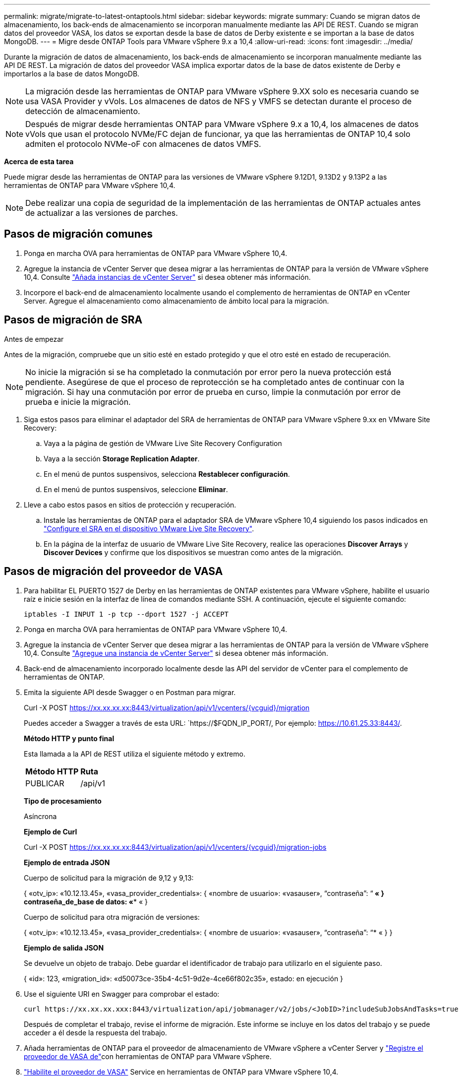 ---
permalink: migrate/migrate-to-latest-ontaptools.html 
sidebar: sidebar 
keywords: migrate 
summary: Cuando se migran datos de almacenamiento, los back-ends de almacenamiento se incorporan manualmente mediante las API DE REST. Cuando se migran datos del proveedor VASA, los datos se exportan desde la base de datos de Derby existente e se importan a la base de datos MongoDB. 
---
= Migre desde ONTAP Tools para VMware vSphere 9.x a 10,4
:allow-uri-read: 
:icons: font
:imagesdir: ../media/


[role="lead"]
Durante la migración de datos de almacenamiento, los back-ends de almacenamiento se incorporan manualmente mediante las API DE REST. La migración de datos del proveedor VASA implica exportar datos de la base de datos existente de Derby e importarlos a la base de datos MongoDB.


NOTE: La migración desde las herramientas de ONTAP para VMware vSphere 9.XX solo es necesaria cuando se usa VASA Provider y vVols. Los almacenes de datos de NFS y VMFS se detectan durante el proceso de detección de almacenamiento.


NOTE: Después de migrar desde herramientas ONTAP para VMware vSphere 9.x a 10,4, los almacenes de datos vVols que usan el protocolo NVMe/FC dejan de funcionar, ya que las herramientas de ONTAP 10,4 solo admiten el protocolo NVMe-oF con almacenes de datos VMFS.

*Acerca de esta tarea*

Puede migrar desde las herramientas de ONTAP para las versiones de VMware vSphere 9.12D1, 9.13D2 y 9.13P2 a las herramientas de ONTAP para VMware vSphere 10,4.


NOTE: Debe realizar una copia de seguridad de la implementación de las herramientas de ONTAP actuales antes de actualizar a las versiones de parches.



== Pasos de migración comunes

. Ponga en marcha OVA para herramientas de ONTAP para VMware vSphere 10,4.
. Agregue la instancia de vCenter Server que desea migrar a las herramientas de ONTAP para la versión de VMware vSphere 10,4. Consulte link:../configure/add-vcenter.html["Añada instancias de vCenter Server"] si desea obtener más información.
. Incorpore el back-end de almacenamiento localmente usando el complemento de herramientas de ONTAP en vCenter Server. Agregue el almacenamiento como almacenamiento de ámbito local para la migración.




== Pasos de migración de SRA

.Antes de empezar
Antes de la migración, compruebe que un sitio esté en estado protegido y que el otro esté en estado de recuperación.


NOTE: No inicie la migración si se ha completado la conmutación por error pero la nueva protección está pendiente. Asegúrese de que el proceso de reprotección se ha completado antes de continuar con la migración. Si hay una conmutación por error de prueba en curso, limpie la conmutación por error de prueba e inicie la migración.

. Siga estos pasos para eliminar el adaptador del SRA de herramientas de ONTAP para VMware vSphere 9.xx en VMware Site Recovery:
+
.. Vaya a la página de gestión de VMware Live Site Recovery Configuration
.. Vaya a la sección *Storage Replication Adapter*.
.. En el menú de puntos suspensivos, selecciona *Restablecer configuración*.
.. En el menú de puntos suspensivos, seleccione *Eliminar*.


. Lleve a cabo estos pasos en sitios de protección y recuperación.
+
.. Instale las herramientas de ONTAP para el adaptador SRA de VMware vSphere 10,4 siguiendo los pasos indicados en link:../protect/configure-on-srm-appliance.html["Configure el SRA en el dispositivo VMware Live Site Recovery"].
.. En la página de la interfaz de usuario de VMware Live Site Recovery, realice las operaciones *Discover Arrays* y *Discover Devices* y confirme que los dispositivos se muestran como antes de la migración.






== Pasos de migración del proveedor de VASA

. Para habilitar EL PUERTO 1527 de Derby en las herramientas de ONTAP existentes para VMware vSphere, habilite el usuario raíz e inicie sesión en la interfaz de línea de comandos mediante SSH. A continuación, ejecute el siguiente comando:
+
[listing]
----
iptables -I INPUT 1 -p tcp --dport 1527 -j ACCEPT
----
. Ponga en marcha OVA para herramientas de ONTAP para VMware vSphere 10,4.
. Agregue la instancia de vCenter Server que desea migrar a las herramientas de ONTAP para la versión de VMware vSphere 10,4. Consulte link:../configure/add-vcenter.html["Agregue una instancia de vCenter Server"] si desea obtener más información.
. Back-end de almacenamiento incorporado localmente desde las API del servidor de vCenter para el complemento de herramientas de ONTAP.
. Emita la siguiente API desde Swagger o en Postman para migrar.
+
Curl -X POST https://xx.xx.xx.xx:8443/virtualization/api/v1/vcenters/{vcguid}/migration[]

+
Puedes acceder a Swagger a través de esta URL: `https://$FQDN_IP_PORT/, Por ejemplo: https://10.61.25.33:8443/[].

+
[]
====
*Método HTTP y punto final*

Esta llamada a la API de REST utiliza el siguiente método y extremo.

|===


| *Método HTTP* | *Ruta* 


| PUBLICAR | /api/v1 
|===
*Tipo de procesamiento*

Asíncrona

*Ejemplo de Curl*

Curl -X POST https://xx.xx.xx.xx:8443/virtualization/api/v1/vcenters/{vcguid}/migration-jobs[]

*Ejemplo de entrada JSON*

Cuerpo de solicitud para la migración de 9,12 y 9,13:

{
  «otv_ip»: «10.12.13.45»,
  «vasa_provider_credentials»: {
    «nombre de usuario»: «vasauser»,
    “contraseña”: “******* «
  }
  contraseña_de_base de datos: «******** «
}

Cuerpo de solicitud para otra migración de versiones:

{
  «otv_ip»: «10.12.13.45»,
  «vasa_provider_credentials»: {
    «nombre de usuario»: «vasauser»,
    “contraseña”: “******* «
  }
}

*Ejemplo de salida JSON*

Se devuelve un objeto de trabajo. Debe guardar el identificador de trabajo para utilizarlo en el siguiente paso.

{
  «id»: 123,
  «migration_id»: «d50073ce-35b4-4c51-9d2e-4ce66f802c35»,
  estado: en ejecución
}

====
. Use el siguiente URI en Swagger para comprobar el estado:
+
[listing]
----
curl https://xx.xx.xx.xxx:8443/virtualization/api/jobmanager/v2/jobs/<JobID>?includeSubJobsAndTasks=true
----
+
Después de completar el trabajo, revise el informe de migración. Este informe se incluye en los datos del trabajo y se puede acceder a él desde la respuesta del trabajo.

. Añada herramientas de ONTAP para el proveedor de almacenamiento de VMware vSphere a vCenter Server y link:../configure/registration-process.html["Registre el proveedor de VASA de"]con herramientas de ONTAP para VMware vSphere.
. link:../manage/enable-services.html["Habilite el proveedor de VASA"] Service en herramientas de ONTAP para VMware vSphere 10,4.
. Detenga el servicio de proveedor de almacenamiento VASA 9,10/9,11/9,12/9,13 de las herramientas de ONTAP para VMware vSphere desde la consola de mantenimiento.
+
No elimine el proveedor de VASA.

+
Una vez que se detuvo el antiguo VASA Provider, vCenter Server conmuta al nodo de respaldo a las herramientas de ONTAP para VMware vSphere. Todos los almacenes de datos y máquinas virtuales son accesibles y se proporcionan desde las herramientas de ONTAP para VMware vSphere.

. Los almacenes de datos de NFS y VMFS migrados desde las herramientas de ONTAP para VMware vSphere 9.xx solo se pueden ver en las herramientas de ONTAP para VMware vSphere 10,4 una vez activado el trabajo de detección del almacén de datos, que puede tardar hasta 30 minutos en completarse. Compruebe si los almacenes de datos están visibles en la página Overview de las herramientas de ONTAP para la página de la interfaz de usuario del complemento de VMware vSphere.
. Realice la migración de parches mediante la siguiente API en Swagger o en Postman:
+
[]
====
*Método HTTP y punto final*

Esta llamada a la API de REST utiliza el siguiente método y extremo.

|===


| *Método HTTP* | *Ruta* 


| PARCHE | /api/v1 
|===
*Tipo de procesamiento*

Asíncrona

*Ejemplo de Curl*

PARCHE CURL -X.  https://xx.xx.xx.xx:8443/virtualization/api/v1/vcenters/56d373bd-4163-44f9-a872-9adabb008ca9/migration-jobs/84dr73bd-9173-65r7-w345-8ufdbb887d43[]

*Ejemplo de entrada JSON*

{
  «id»: 123,
  «migration_id»: «d50073ce-35b4-4c51-9d2e-4ce66f802c35»,
  estado: en ejecución
}

*Ejemplo de salida JSON*

Se devuelve un objeto de trabajo. Debe guardar el identificador de trabajo para utilizarlo en el siguiente paso.

{
  «id»: 123,
  «migration_id»: «d50073ce-35b4-4c51-9d2e-4ce66f802c35»,
  estado: en ejecución
}

El cuerpo de la solicitud está vacío para la operación de parche.


NOTE: UUID es el UUID de migración devuelto en respuesta a la API posterior a la migración.

Después de ejecutar la API de migración de revisiones, todas las máquinas virtuales cumplen con la normativa de almacenamiento.

====


.El futuro
Después de completar la migración y registrar las herramientas de ONTAP 10,4 en vCenter Server, siga estos pasos:

* Espere a que se complete *Discovery*, los certificados se actualizarán automáticamente en todos los hosts.
* Permita suficiente tiempo antes de iniciar operaciones del almacén de datos y de la máquina virtual. El periodo de espera requerido varía en función del número de hosts, almacenes de datos y máquinas virtuales de la configuración. Si no se espera, se pueden producir fallos de funcionamiento intermitentes.


Después de la actualización, si el estado de cumplimiento de la máquina virtual es obsoleto, vuelva a aplicar la política de almacenamiento siguiendo los pasos siguientes:

. Navegue hasta el almacén de datos y seleccione *Resumen* > *VM Storage policies*.
+
El estado de cumplimiento en *Cumplimiento de la política de almacenamiento de VM* se muestra como *desfasado*.

. Seleccione la política de Storage VM y la máquina virtual correspondiente
. Seleccione *Aplicar*
+
El estado de cumplimiento en *VM storage policy compliance* ahora se muestra como conforme.



.Información relacionada
* link:../concepts/rbac-learn-about.html["Obtenga más información sobre las herramientas de ONTAP para el control de acceso basado en roles de VMware vSphere 10"]
* link:../upgrade/upgrade-ontap-tools.html["Actualice desde ONTAP tools para VMware vSphere 10.x a 10,4"]

